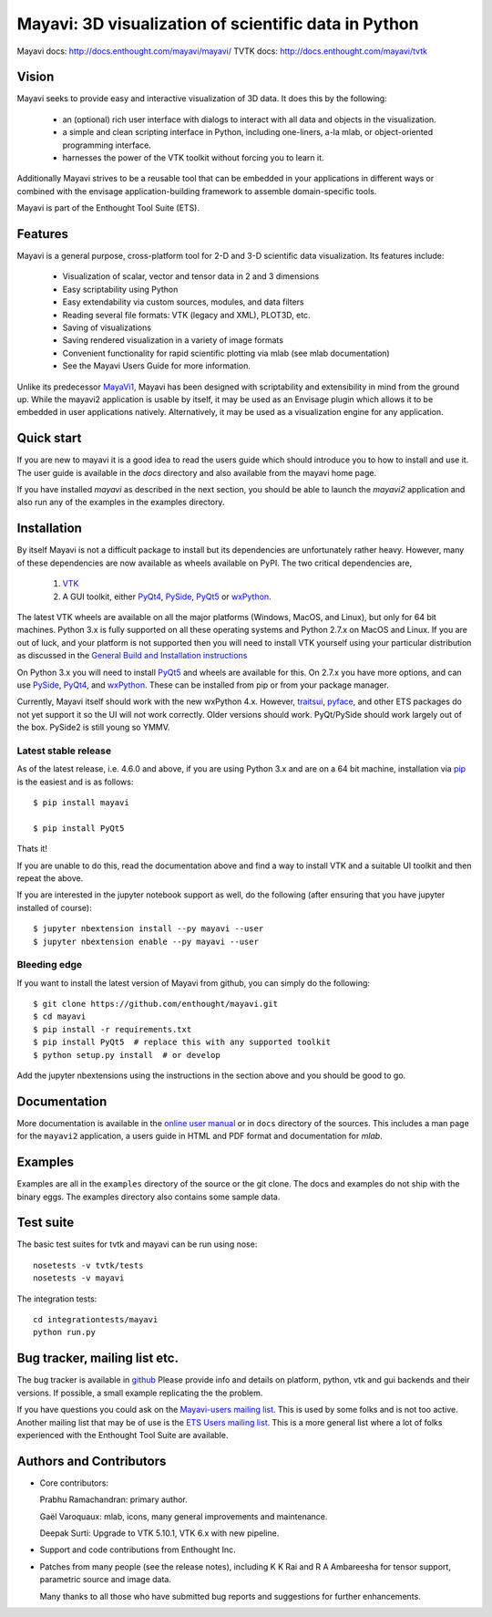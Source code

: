 ======================================================
Mayavi: 3D visualization of scientific data in Python
======================================================

Mayavi docs: http://docs.enthought.com/mayavi/mayavi/
TVTK docs: http://docs.enthought.com/mayavi/tvtk

.. image:: https://api.travis-ci.org/enthought/mayavi.png?branch=master
   :target: https://travis-ci.org/enthought/mayavi
   :alt: Build status

.. image:: http://codecov.io/github/enthought/mayavi/coverage.svg?branch=master
   :target: http://codecov.io/github/enthought/mayavi?branch=master


Vision
======

Mayavi seeks to provide easy and interactive visualization of 3D data. It does
this by the following:

    - an (optional) rich user interface with dialogs to interact with all data
      and objects in the visualization.

    - a simple and clean scripting interface in Python, including one-liners,
      a-la mlab, or object-oriented programming interface.

    - harnesses the power of the VTK toolkit without forcing you to learn it.

Additionally Mayavi strives to be a reusable tool that can be embedded in your
applications in different ways or combined with the envisage
application-building framework to assemble domain-specific tools.

Mayavi is part of the Enthought Tool Suite (ETS).


Features
===========

Mayavi is a general purpose, cross-platform tool for 2-D and 3-D scientific
data visualization. Its features include:

    * Visualization of scalar, vector and tensor data in 2 and 3 dimensions

    * Easy scriptability using Python

    * Easy extendability via custom sources, modules, and data filters

    * Reading several file formats: VTK (legacy and XML), PLOT3D, etc.

    * Saving of visualizations

    * Saving rendered visualization in a variety of image formats

    * Convenient functionality for rapid scientific plotting via mlab (see mlab
      documentation)

    * See the Mayavi Users Guide for more information.

Unlike its predecessor MayaVi1_, Mayavi has been designed with scriptability
and extensibility in mind from the ground up.  While the mayavi2 application
is usable by itself, it may be used as an Envisage plugin which allows it to
be embedded in user applications natively. Alternatively, it may be used as a
visualization engine for any application.

.. _MayaVi1: http://mayavi.sf.net


Quick start
===========

If you are new to mayavi it is a good idea to read the users guide which should
introduce you to how to install and use it.  The user guide is available in the
`docs` directory and also available from the mayavi home page.

If you have installed `mayavi` as described in the next section, you should be
able to launch the `mayavi2` application and also run any of the examples in
the examples directory.


Installation
=============

By itself Mayavi is not a difficult package to install but its dependencies
are unfortunately rather heavy. However, many of these dependencies are now
available as wheels available on PyPI.  The two critical dependencies are,

  1. VTK_
  2. A GUI toolkit, either PyQt4_, PySide_, PyQt5_ or wxPython_.

The latest VTK wheels are available on all the major platforms (Windows,
MacOS, and Linux), but only for 64 bit machines. Python 3.x is fully supported
on all these operating systems and Python 2.7.x on MacOS and Linux. If you are
out of luck, and your platform is not supported then you will need to install
VTK yourself using your particular distribution as discussed in the `General
Build and Installation instructions
<http://docs.enthought.com/mayavi/mayavi/installation.html#installing-ready-made-distributions>`_

On Python 3.x you will need to install PyQt5_ and wheels are available for
this. On 2.7.x you have more options, and can use PySide_, PyQt4_, and
wxPython_. These can be installed from pip or from your package manager.

Currently, Mayavi itself should work with the new wxPython 4.x. However,
traitsui_, pyface_, and other ETS packages do not yet support it so the UI
will not work correctly. Older versions should work. PyQt/PySide should work
largely out of the box. PySide2 is still young so YMMV.


.. _PyQt5: https://pypi.org/project/PyQt5/
.. _PySide: https://pypi.org/project/PySide
.. _PyQt4: https://pypi.org/project/PyQt4/
.. _wxPython: https://pypi.org/project/wxPython/
.. _VTK: https://www.vtk.org
.. _traitsui: https://github.com/enthought/traitsui
.. _pyface: https://github.com/enthought/pyface

Latest stable release
-----------------------

As of the latest release, i.e. 4.6.0 and above, if you are using Python 3.x
and are on a 64 bit machine, installation via pip_ is the easiest and is as
follows::

  $ pip install mayavi

  $ pip install PyQt5

Thats it!

If you are unable to do this, read the documentation above and find a way to
install VTK and a suitable UI toolkit and then repeat the above.

If you are interested in the jupyter notebook support as well, do the
following (after ensuring that you have jupyter installed of course)::

  $ jupyter nbextension install --py mayavi --user
  $ jupyter nbextension enable --py mayavi --user


.. _pip: https://pip.pypa.io/en/stable/

Bleeding edge
--------------

If you want to install the latest version of Mayavi from github, you can
simply do the following::

  $ git clone https://github.com/enthought/mayavi.git
  $ cd mayavi
  $ pip install -r requirements.txt
  $ pip install PyQt5  # replace this with any supported toolkit
  $ python setup.py install  # or develop

Add the jupyter nbextensions using the instructions in the section above and
you should be good to go.

Documentation
==============

More documentation is available in the `online user manual
<http://docs.enthought.com/mayavi/mayavi/>`_ or in ``docs`` directory
of the sources.  This includes a man page for the ``mayavi2``
application, a users guide in HTML and PDF format and documentation
for `mlab`.


Examples
========

Examples are all in the ``examples`` directory of the source or the git clone.
The docs and examples do not ship with the binary eggs. The examples directory
also contains some sample data.


Test suite
==========

The basic test suites for tvtk and mayavi can be run using nose::

  nosetests -v tvtk/tests
  nosetests -v mayavi

The integration tests::

  cd integrationtests/mayavi
  python run.py


Bug tracker, mailing list etc.
==============================

The bug tracker is available in `github
<https://github.com/enthought/mayavi/issues>`_ Please provide info and details
on platform, python, vtk and gui backends and their versions. If possible, a
small example replicating the the problem.

If you have questions you could ask on the `Mayavi-users mailing list
<https://sourceforge.net/p/mayavi/mailman/mayavi-users/>`_. This is used by
some folks and is not too active. Another mailing list that may be of use is
the `ETS Users mailing list
<https://groups.google.com/forum/#!forum/ets-users>`_. This is a more general
list where a lot of folks experienced with the Enthought Tool Suite are
available.

Authors and Contributors
========================

* Core contributors:

  Prabhu Ramachandran: primary author.

  Gaël Varoquaux: mlab, icons, many general improvements and maintenance.

  Deepak Surti: Upgrade to VTK 5.10.1, VTK 6.x with new pipeline.

* Support and code contributions from Enthought Inc.

* Patches from many people (see the release notes), including K K Rai and
  R A Ambareesha for tensor support, parametric source and image data.

  Many thanks to all those who have submitted bug reports and suggestions for
  further enhancements.
